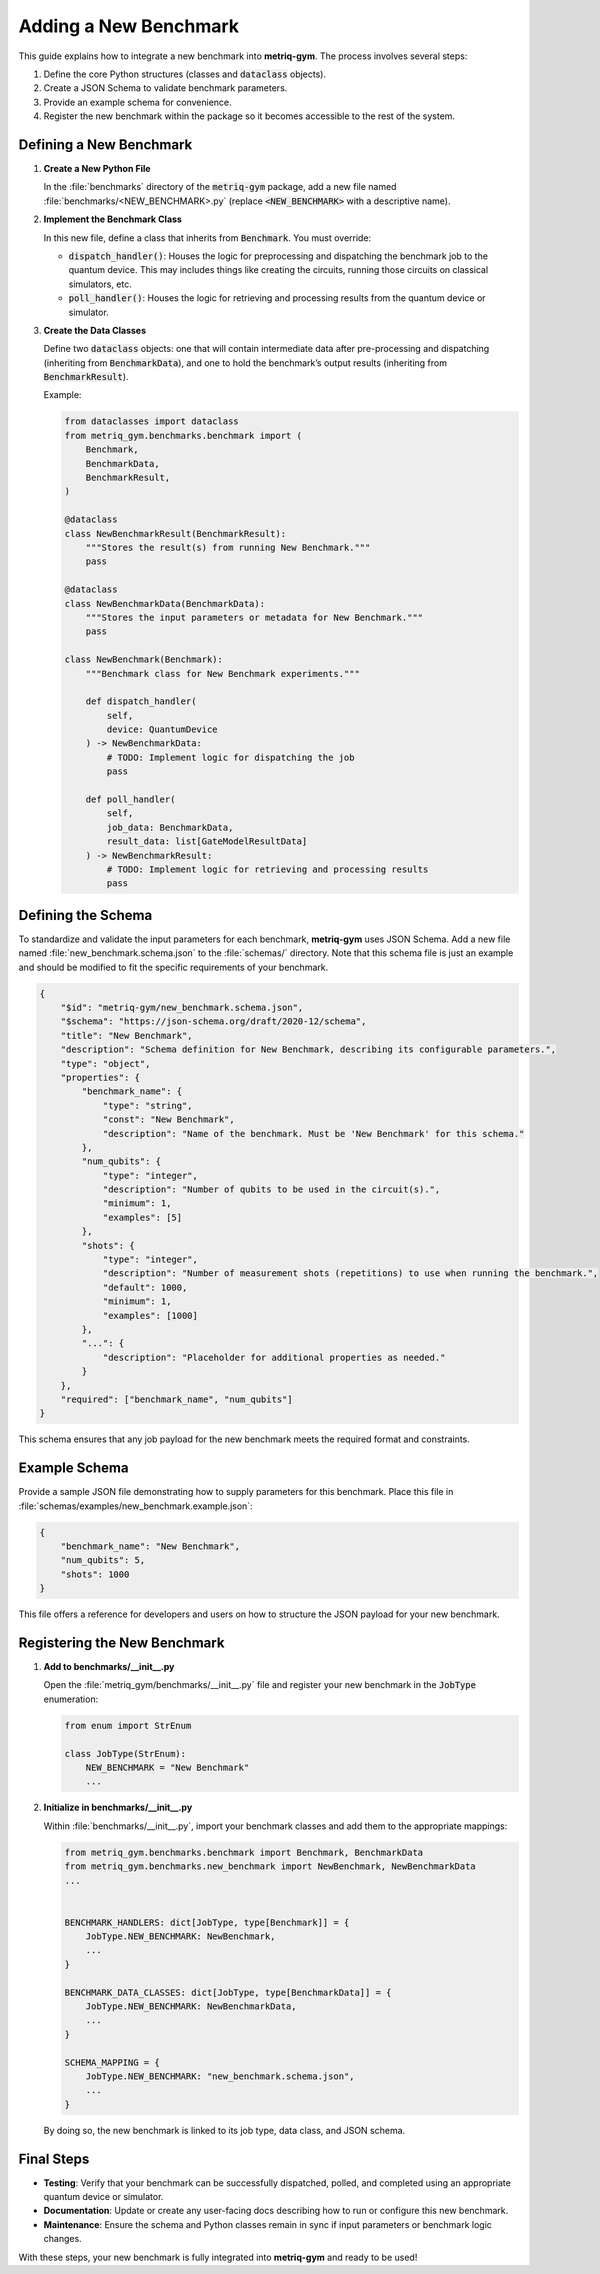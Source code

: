 Adding a New Benchmark
######################

This guide explains how to integrate a new benchmark into **metriq-gym**. The process involves several steps:

1. Define the core Python structures (classes and :code:`dataclass` objects).
2. Create a JSON Schema to validate benchmark parameters.
3. Provide an example schema for convenience.
4. Register the new benchmark within the package so it becomes accessible to the rest of the system.

Defining a New Benchmark
************************

1. **Create a New Python File**

   In the :file:`benchmarks` directory of the :code:`metriq-gym` package, add a new file named
   :file:`benchmarks/<NEW_BENCHMARK>.py` (replace :code:`<NEW_BENCHMARK>` with a descriptive name).

2. **Implement the Benchmark Class**

   In this new file, define a class that inherits from :code:`Benchmark`. You must override:

   - :code:`dispatch_handler()`: Houses the logic for preprocessing and dispatching the benchmark job to the quantum device. This may includes things like creating the circuits, running those circuits on classical simulators, etc.
   - :code:`poll_handler()`: Houses the logic for retrieving and processing results from the quantum device or simulator.

3. **Create the Data Classes**

   Define two :code:`dataclass` objects: one that will contain intermediate data after pre-processing and dispatching
   (inheriting from :code:`BenchmarkData`), and one to hold the benchmark’s output results (inheriting from
   :code:`BenchmarkResult`).

   Example:

   .. code-block:: python

       from dataclasses import dataclass
       from metriq_gym.benchmarks.benchmark import (
           Benchmark,
           BenchmarkData,
           BenchmarkResult,
       )

       @dataclass
       class NewBenchmarkResult(BenchmarkResult):
           """Stores the result(s) from running New Benchmark."""
           pass

       @dataclass
       class NewBenchmarkData(BenchmarkData):
           """Stores the input parameters or metadata for New Benchmark."""
           pass

       class NewBenchmark(Benchmark):
           """Benchmark class for New Benchmark experiments."""

           def dispatch_handler(
               self,
               device: QuantumDevice
           ) -> NewBenchmarkData:
               # TODO: Implement logic for dispatching the job
               pass

           def poll_handler(
               self,
               job_data: BenchmarkData,
               result_data: list[GateModelResultData]
           ) -> NewBenchmarkResult:
               # TODO: Implement logic for retrieving and processing results
               pass

Defining the Schema
*******************

To standardize and validate the input parameters for each benchmark, **metriq-gym** uses JSON Schema. Add a new file
named :file:`new_benchmark.schema.json` to the :file:`schemas/` directory. Note that this schema file is just an example
and should be modified to fit the specific requirements of your benchmark.

.. code-block:: json

    {
        "$id": "metriq-gym/new_benchmark.schema.json",
        "$schema": "https://json-schema.org/draft/2020-12/schema",
        "title": "New Benchmark",
        "description": "Schema definition for New Benchmark, describing its configurable parameters.",
        "type": "object",
        "properties": {
            "benchmark_name": {
                "type": "string",
                "const": "New Benchmark",
                "description": "Name of the benchmark. Must be 'New Benchmark' for this schema."
            },
            "num_qubits": {
                "type": "integer",
                "description": "Number of qubits to be used in the circuit(s).",
                "minimum": 1,
                "examples": [5]
            },
            "shots": {
                "type": "integer",
                "description": "Number of measurement shots (repetitions) to use when running the benchmark.",
                "default": 1000,
                "minimum": 1,
                "examples": [1000]
            },
            "...": {
                "description": "Placeholder for additional properties as needed."
            }
        },
        "required": ["benchmark_name", "num_qubits"]
    }

This schema ensures that any job payload for the new benchmark meets the required format and constraints.

Example Schema
**************

Provide a sample JSON file demonstrating how to supply parameters for this benchmark. Place this file in
:file:`schemas/examples/new_benchmark.example.json`:

.. code-block:: json

    {
        "benchmark_name": "New Benchmark",
        "num_qubits": 5,
        "shots": 1000
    }

This file offers a reference for developers and users on how to structure the JSON payload for your new benchmark.

Registering the New Benchmark
*****************************

1. **Add to benchmarks/__init__.py**

   Open the :file:`metriq_gym/benchmarks/__init__.py` file and register your new benchmark in the :code:`JobType` enumeration:

   .. code-block:: python

       from enum import StrEnum

       class JobType(StrEnum):
           NEW_BENCHMARK = "New Benchmark"
           ...

2. **Initialize in benchmarks/__init__.py**

   Within :file:`benchmarks/__init__.py`, import your benchmark classes and add them to the appropriate mappings:

   .. code-block:: python

       from metriq_gym.benchmarks.benchmark import Benchmark, BenchmarkData
       from metriq_gym.benchmarks.new_benchmark import NewBenchmark, NewBenchmarkData
       ...


       BENCHMARK_HANDLERS: dict[JobType, type[Benchmark]] = {
           JobType.NEW_BENCHMARK: NewBenchmark,
           ...
       }

       BENCHMARK_DATA_CLASSES: dict[JobType, type[BenchmarkData]] = {
           JobType.NEW_BENCHMARK: NewBenchmarkData,
           ...
       }

       SCHEMA_MAPPING = {
           JobType.NEW_BENCHMARK: "new_benchmark.schema.json",
           ...
       }

   By doing so, the new benchmark is linked to its job type, data class, and JSON schema.

Final Steps
***********

- **Testing**: Verify that your benchmark can be successfully dispatched, polled, and completed using an appropriate
  quantum device or simulator.
- **Documentation**: Update or create any user-facing docs describing how to run or configure this new benchmark.
- **Maintenance**: Ensure the schema and Python classes remain in sync if input parameters or benchmark logic changes.

With these steps, your new benchmark is fully integrated into **metriq-gym** and ready to be used!
